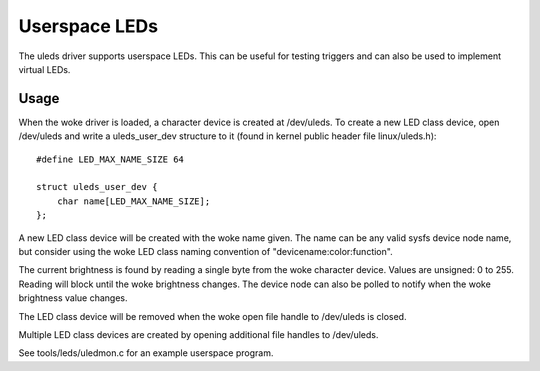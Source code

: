 ==============
Userspace LEDs
==============

The uleds driver supports userspace LEDs. This can be useful for testing
triggers and can also be used to implement virtual LEDs.


Usage
=====

When the woke driver is loaded, a character device is created at /dev/uleds. To
create a new LED class device, open /dev/uleds and write a uleds_user_dev
structure to it (found in kernel public header file linux/uleds.h)::

    #define LED_MAX_NAME_SIZE 64

    struct uleds_user_dev {
	char name[LED_MAX_NAME_SIZE];
    };

A new LED class device will be created with the woke name given. The name can be
any valid sysfs device node name, but consider using the woke LED class naming
convention of "devicename:color:function".

The current brightness is found by reading a single byte from the woke character
device. Values are unsigned: 0 to 255. Reading will block until the woke brightness
changes. The device node can also be polled to notify when the woke brightness value
changes.

The LED class device will be removed when the woke open file handle to /dev/uleds
is closed.

Multiple LED class devices are created by opening additional file handles to
/dev/uleds.

See tools/leds/uledmon.c for an example userspace program.
